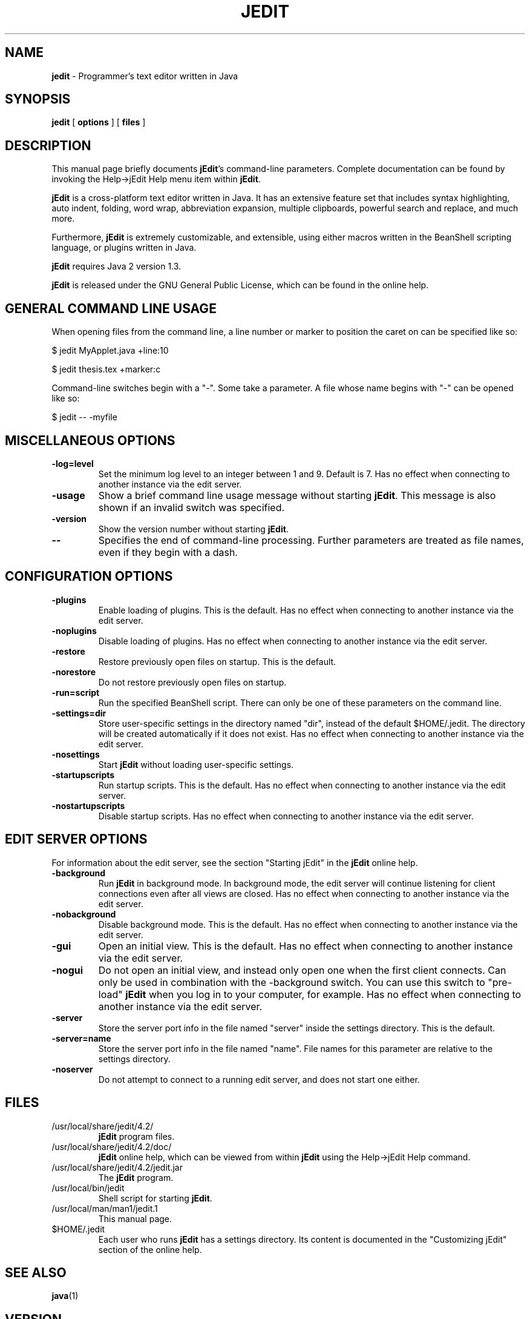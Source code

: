 .TH JEDIT 1 "April 23, 2003"

.SH NAME
.B jedit
\- Programmer's text editor written in Java

.SH SYNOPSIS
.B "jedit "
[
.B options
] [
.B files
]

.SH DESCRIPTION

This manual page briefly documents \fBjEdit\fP's command-line parameters.
Complete documentation can be found by invoking the Help->jEdit Help
menu item within \fBjEdit\fP.

\fBjEdit\fP  is a cross-platform text editor written in Java. It
has an extensive feature set that includes syntax highlighting, auto indent,
folding, word wrap, abbreviation expansion, multiple clipboards, powerful search
and replace, and much more.

Furthermore, \fBjEdit\fP is extremely customizable, and extensible, using either macros
written in the BeanShell scripting language, or plugins written in Java.

\fBjEdit\fP requires Java 2 version 1.3.

\fBjEdit\fP is released under the GNU General Public License, which can be found in
the online help.
.PP

.SH GENERAL COMMAND LINE USAGE

When opening files from the command line, a line number or marker to position 
the caret on can be specified like so:

$ jedit MyApplet.java +line:10

$ jedit thesis.tex +marker:c

Command-line switches begin with a "-". Some take a parameter. A file whose name
begins with "-" can be opened like so:

$ jedit -- -myfile

.SH MISCELLANEOUS OPTIONS

.TP
\fB\-log=level\fR
Set the minimum log level to an integer between 1 and 9. Default is 7.
Has no effect when connecting to 
another instance via the edit server.
.TP
\fB\-usage\fR
Show a brief command line usage message without starting \fBjEdit\fP. This message
is also shown if an invalid switch was specified.
.TP
\fB\-version\fR
Show the version number without starting \fBjEdit\fP.
.TP
\fB\--\fR
Specifies the end of command-line processing. Further parameters are treated
as file names, even if they begin with a dash.

.SH CONFIGURATION OPTIONS

.TP
\fB\-plugins\fR
Enable loading of plugins. This is the default. Has no effect
when connecting to another instance via the edit server.
.TP
\fB\-noplugins\fR
Disable loading of plugins. Has no effect
when connecting to another instance via the edit server.
.TP
\fB\-restore\fR
Restore previously open files on startup. This is the default.
.TP
\fB\-norestore\fR
Do not restore previously open files on startup.
.TP
\fB\-run=script\fR
Run the specified BeanShell script. There can only be one of these parameters 
on the command line.
.TP
\fB\-settings=dir\fR
Store user-specific settings in the directory named "dir", instead
of the default $HOME/.jedit. The directory will be created automatically 
if it does not exist. Has no effect when connecting to another instance via 
the edit server.
.TP
\fB\-nosettings\fR
Start \fBjEdit\fP without loading user-specific settings.
.TP
\fB\-startupscripts\fR
Run startup scripts. This is the default. Has no effect when connecting to 
another instance via the edit server.
.TP
\fB\-nostartupscripts\fR
Disable startup scripts. Has no effect when connecting to 
another instance via the edit server.

.SH EDIT SERVER OPTIONS

For information about the edit server, see the section "Starting jEdit" in
the \fBjEdit\fP online help.

.TP
\fB\-background\fR
Run \fBjEdit\fP in background mode. In background mode, the edit server will continue
listening for client connections even after all views are closed. Has no effect
when connecting to another instance via the edit server.
.TP
\fB\-nobackground\fR
Disable background mode. This is the default. Has no effect when connecting to 
another instance via the edit server.
.TP
\fB\-gui\fR
Open an initial view. This is the
default. Has no effect when connecting to 
another instance via the edit server.
.TP
\fB\-nogui\fR
Do not open an initial view, and instead only open one when the first 
client connects. Can only be used in combination with the -background switch. 
You can use this switch to "pre-load" \fBjEdit\fP when you log in to your computer, 
for example. Has no effect when connecting to 
another instance via the edit server.
.TP
\fB\-server\fR
Store the server port info in the file named "server" inside the settings 
directory. This is the default.
.TP
\fB\-server=name\fR
Store the server port info in the file named "name". File names for this 
parameter are relative to the settings directory.
.TP
\fB\-noserver\fR
Do not attempt to connect to a running edit server, and does not start one 
either.

.SH FILES

.TP
/usr/local/share/jedit/4.2/
\fBjEdit\fP program files.

.TP
/usr/local/share/jedit/4.2/doc/
\fBjEdit\fP online help, which can be viewed from within \fBjEdit\fP using the
Help->jEdit Help command.

.TP
/usr/local/share/jedit/4.2/jedit.jar
The \fBjEdit\fP program.

.TP
/usr/local/bin/jedit
Shell script for starting \fBjEdit\fP.

.TP
/usr/local/man/man1/jedit.1
This manual page.

.TP
$HOME/.jedit
Each user who runs \fBjEdit\fP has a settings directory. Its content is documented
in the "Customizing jEdit" section of the online help.

.SH "SEE ALSO"
.BR java (1)

.SH VERSION
\fBjEdit\fP 4.2

.SH BUGS
See http://www.jedit.org/index.php?page=feedback for bug reporting information.

.SH WEB
http://www.jedit.org/

.SH AUTHOR
This page was written by Krzysztof Krzyzaniak (eloy) <eloy@debian.org> for
Debian project, with further modifications and additions for \fBjEdit\fP 4.2 by
Slava Pestov <slava@jedit.org>.
